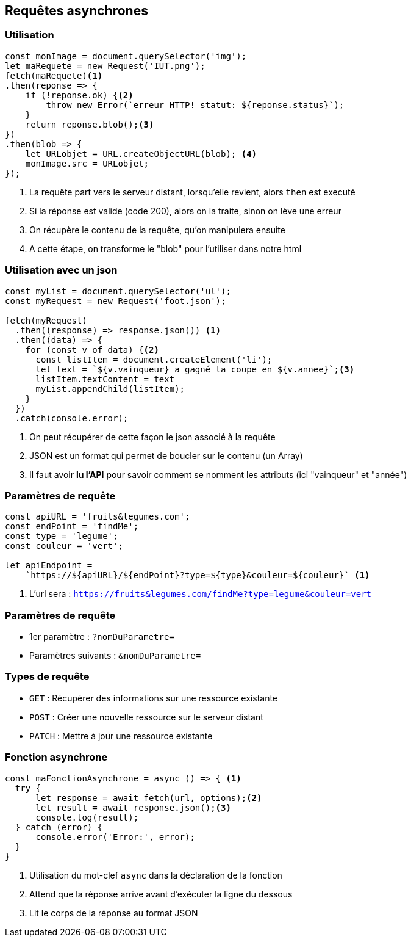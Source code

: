 == Requêtes asynchrones

=== Utilisation
[source, javascript]
----
const monImage = document.querySelector('img');
let maRequete = new Request('IUT.png');
fetch(maRequete)<1>
.then(reponse => {
    if (!reponse.ok) {<2>
        throw new Error(`erreur HTTP! statut: ${reponse.status}`);
    }
    return reponse.blob();<3>
})
.then(blob => {
    let URLobjet = URL.createObjectURL(blob); <4>
    monImage.src = URLobjet;
});
----
[%step]
<1> La requête part vers le serveur distant, lorsqu'elle revient, alors `then` est executé
<2> Si la réponse est valide (code 200), alors on la traite, sinon on lève une erreur
<3> On récupère le contenu de la requête, qu'on manipulera ensuite
<4> A cette étape, on transforme le "blob" pour l'utiliser dans notre html

=== Utilisation avec un json
[source, javascript]
----
const myList = document.querySelector('ul');
const myRequest = new Request('foot.json');

fetch(myRequest)
  .then((response) => response.json()) <1>
  .then((data) => {
    for (const v of data) {<2>
      const listItem = document.createElement('li');
      let text = `${v.vainqueur} a gagné la coupe en ${v.annee}`;<3>
      listItem.textContent = text
      myList.appendChild(listItem);    
    }
  })
  .catch(console.error);
----
[%step]
<1> On peut récupérer de cette façon le json associé à la requête 
<2> JSON est un format qui permet de boucler sur le contenu (un Array)
<3> Il faut avoir *lu l'API* pour savoir comment se nomment les attributs (ici "vainqueur" et "année")

[%auto-animate]
=== Paramètres de requête
[source, javascript]
----
const apiURL = 'fruits&legumes.com';
const endPoint = 'findMe';
const type = 'legume';
const couleur = 'vert';

let apiEndpoint = 
    `https://${apiURL}/${endPoint}?type=${type}&couleur=${couleur}` <1>
----
[%step]
<1> L'url sera : `https://fruits&legumes.com/findMe?type=legume&couleur=vert`

[%auto-animate]
=== Paramètres de requête
[%step]
* 1er paramètre : `?nomDuParametre=`
* Paramètres suivants : `&nomDuParametre=`

=== Types de requête
[%step]
* `GET` : Récupérer des informations sur une ressource existante
* `POST` : Créer une nouvelle ressource sur le serveur distant
* `PATCH` : Mettre à jour une ressource existante

=== Fonction asynchrone
[source, javascript]
----
const maFonctionAsynchrone = async () => { <1>
  try {
      let response = await fetch(url, options);<2>
      let result = await response.json();<3>
      console.log(result);
  } catch (error) {
      console.error('Error:', error);
  }
}
----
[%step]
<1> Utilisation du mot-clef `async` dans la déclaration de la fonction
<2> Attend que la réponse arrive avant d'exécuter la ligne du dessous
<3> Lit le corps de la réponse au format JSON
